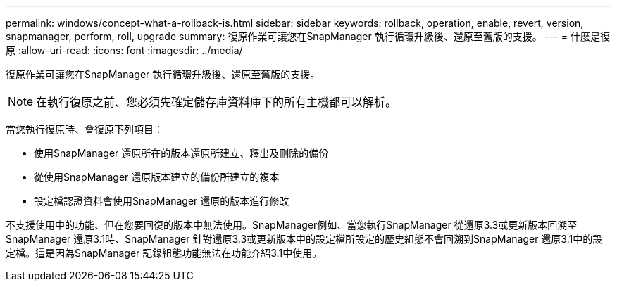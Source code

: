 ---
permalink: windows/concept-what-a-rollback-is.html 
sidebar: sidebar 
keywords: rollback, operation, enable, revert, version, snapmanager, perform, roll, upgrade 
summary: 復原作業可讓您在SnapManager 執行循環升級後、還原至舊版的支援。 
---
= 什麼是復原
:allow-uri-read: 
:icons: font
:imagesdir: ../media/


[role="lead"]
復原作業可讓您在SnapManager 執行循環升級後、還原至舊版的支援。


NOTE: 在執行復原之前、您必須先確定儲存庫資料庫下的所有主機都可以解析。

當您執行復原時、會復原下列項目：

* 使用SnapManager 還原所在的版本還原所建立、釋出及刪除的備份
* 從使用SnapManager 還原版本建立的備份所建立的複本
* 設定檔認證資料會使用SnapManager 還原的版本進行修改


不支援使用中的功能、但在您要回復的版本中無法使用。SnapManager例如、當您執行SnapManager 從還原3.3或更新版本回溯至SnapManager 還原3.1時、SnapManager 針對還原3.3或更新版本中的設定檔所設定的歷史組態不會回溯到SnapManager 還原3.1中的設定檔。這是因為SnapManager 記錄組態功能無法在功能介紹3.1中使用。
